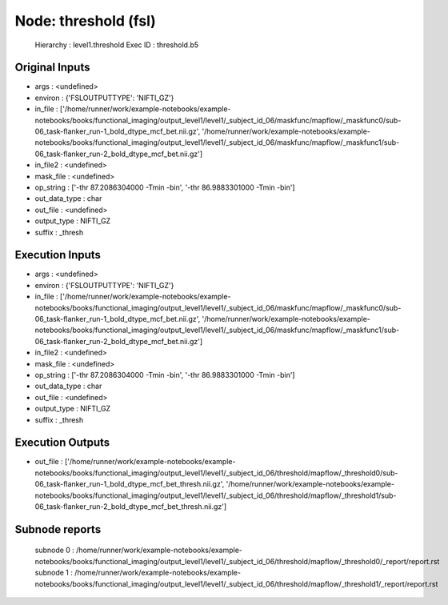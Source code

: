 Node: threshold (fsl)
=====================


 Hierarchy : level1.threshold
 Exec ID : threshold.b5


Original Inputs
---------------


* args : <undefined>
* environ : {'FSLOUTPUTTYPE': 'NIFTI_GZ'}
* in_file : ['/home/runner/work/example-notebooks/example-notebooks/books/functional_imaging/output_level1/level1/_subject_id_06/maskfunc/mapflow/_maskfunc0/sub-06_task-flanker_run-1_bold_dtype_mcf_bet.nii.gz', '/home/runner/work/example-notebooks/example-notebooks/books/functional_imaging/output_level1/level1/_subject_id_06/maskfunc/mapflow/_maskfunc1/sub-06_task-flanker_run-2_bold_dtype_mcf_bet.nii.gz']
* in_file2 : <undefined>
* mask_file : <undefined>
* op_string : ['-thr 87.2086304000 -Tmin -bin', '-thr 86.9883301000 -Tmin -bin']
* out_data_type : char
* out_file : <undefined>
* output_type : NIFTI_GZ
* suffix : _thresh


Execution Inputs
----------------


* args : <undefined>
* environ : {'FSLOUTPUTTYPE': 'NIFTI_GZ'}
* in_file : ['/home/runner/work/example-notebooks/example-notebooks/books/functional_imaging/output_level1/level1/_subject_id_06/maskfunc/mapflow/_maskfunc0/sub-06_task-flanker_run-1_bold_dtype_mcf_bet.nii.gz', '/home/runner/work/example-notebooks/example-notebooks/books/functional_imaging/output_level1/level1/_subject_id_06/maskfunc/mapflow/_maskfunc1/sub-06_task-flanker_run-2_bold_dtype_mcf_bet.nii.gz']
* in_file2 : <undefined>
* mask_file : <undefined>
* op_string : ['-thr 87.2086304000 -Tmin -bin', '-thr 86.9883301000 -Tmin -bin']
* out_data_type : char
* out_file : <undefined>
* output_type : NIFTI_GZ
* suffix : _thresh


Execution Outputs
-----------------


* out_file : ['/home/runner/work/example-notebooks/example-notebooks/books/functional_imaging/output_level1/level1/_subject_id_06/threshold/mapflow/_threshold0/sub-06_task-flanker_run-1_bold_dtype_mcf_bet_thresh.nii.gz', '/home/runner/work/example-notebooks/example-notebooks/books/functional_imaging/output_level1/level1/_subject_id_06/threshold/mapflow/_threshold1/sub-06_task-flanker_run-2_bold_dtype_mcf_bet_thresh.nii.gz']


Subnode reports
---------------


 subnode 0 : /home/runner/work/example-notebooks/example-notebooks/books/functional_imaging/output_level1/level1/_subject_id_06/threshold/mapflow/_threshold0/_report/report.rst
 subnode 1 : /home/runner/work/example-notebooks/example-notebooks/books/functional_imaging/output_level1/level1/_subject_id_06/threshold/mapflow/_threshold1/_report/report.rst

